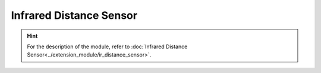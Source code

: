﻿=============================
Infrared Distance Sensor
=============================

.. function:: ir_distance_sensor_ctrl.enable_measure(port_id)

    :description: Enables the ranging function of the infrared distance sensor

    :param int port_id: The module number of the infrared distance sensor, whose range is [1:4]

    :return: None

    :example: ``ir_distance_sensor_ctrl.enable_measure(1)``

    :example description: Enable the ranging function of infrared distance sensor 1

.. function:: ir_distance_sensor_ctrl.disable_measure(port_id)

    :description: Disables the ranging function of the infrared distance sensor

    :param int port_id: The module number of the infrared distance sensor, whose range is [1:4]

    :return: None

    :example: ``ir_distance_sensor_ctrl.disable_measure(1)``

    :example description: Disable the ranging function of infrared distance sensor 1

.. function:: ir_distance_sensor_ctrl.get_distance_info(port_id)

    :description: Obtains the ranging information of the infrared distance sensor

    :param int port_id: The module number of the infrared distance sensor, whose range is [1:4]

    :return: The distance to the obstacle in front of the infrared distance sensor, with an accuracy of 1 cm
    :rtype: uint16

    :example: ``ir_distance_sensor_ctrl.get_distance_info(1)``

    :example description: Obtain the ranging information of infrared distance sensor 1

.. function:: def ir_distance_[port_id]_[compare_type]_[dist]_event(msg):

    :description: When the distance to the obstacle in front of the infrared distance sensor is judged to satisfy the relevant conditions, run the program in the function

    :param int port_id: The module number of the infrared distance sensor, whose range is [1:4]
    :param compare_type: The comparison type, which can be eq (equal), ge (greater than or equal to), gt (greater than), le (less than or equal to), or lt (less than).
    :param dist: The distance used for comparison, with an accuracy of 1 cm, range of 5-500 cm, and error rate of 5%

    :return: None

    :example:
.. code-block:: python
    :linenos:

    #When the distance to the obstacle in front of the infrared distance sensor is judged to satisfy the relevant conditions, run the program in the function

    def ir_distance_1_lt_10_event(msg):
        pass

.. function:: ir_distance_sensor_ctrl.cond_wait('ir_distance_[port_id]_[compare_type]_[dist]')

    :description: When the distance to the obstacle in front of the waiting infrared distance sensor is judged to satisfy the relevant conditions, execute the next instruction

    :param 'ir_distance_[port_id]_[compare_type]_[dist]': The string used for distance comparison, which includes the module number, comparison type, and distance
    :param int port_id: The module number of the infrared distance sensor, whose range is [1:4]
    :param compare_type: The comparison type, which can be eq (equal), ge (greater than or equal to), gt (greater than), le (less than or equal to), or lt (less than).
    :param dist: The distance used for comparison, with an accuracy of 1 cm, range of 5-500 cm, and error rate of 5%

    :return: None

    :example: ``ir_distance_sensor_ctrl.cond_wait('ir_distance_1_gt_50')``

    :example description: If the distance to the obstacle in front of infrared distance sensor 1 is greater than 50 cm, execute the next instruction

.. function:: ir_distance_sensor_ctrl.check_condition('ir_distance_[port_id]_[compare_type]_[dist]')

    :description: Determines whether the distance to the obstacle in front of the infrared distance sensor meets the relevant conditions

    :param 'ir_distance_[port_id]_[compare_type]_[dist]': The string used for distance comparison, which includes the module number, comparison type, and distance
    :param int port_id: The module number of the infrared distance sensor, whose range is [1:4]
    :param compare_type: The comparison type, which can be eq (equal), ge (greater than or equal to), gt (greater than), le (less than or equal to), or lt (less than).
    :param dist: The distance used for comparison, with an accuracy of 1 cm, range of 5-500 cm, and error rate of 5%

    :return: Whether the relevant conditions are satisfied. If yes, true is returned. If no, false is returned.
    :rtype: bool

    :example:
.. code-block:: python
    :linenos:

    #When the distance to the obstacle in front of the infrared distance sensor is judged to satisfy the relevant conditions, run the program in the function

    if ir_distance_sensor_ctrl.check_condition('ir_distance_1_gt_50'):
        pass

.. hint:: For the description of the module, refer to :doc:`Infrared Distance Sensor<../extension_module/ir_distance_sensor>`.